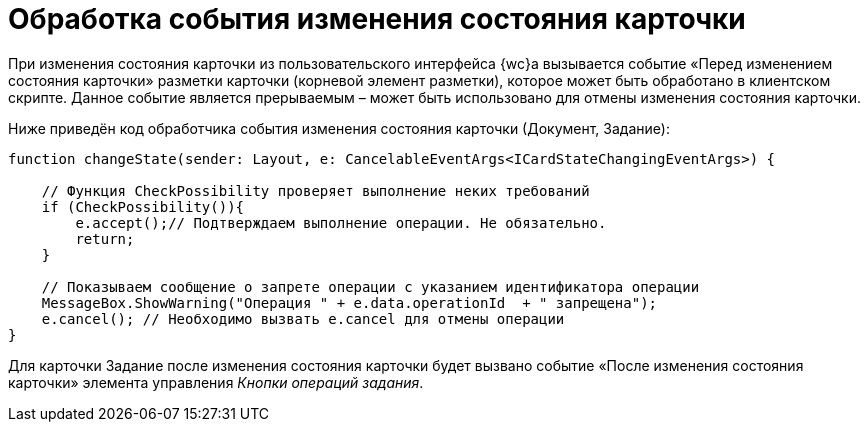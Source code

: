 = Обработка события изменения состояния карточки

При изменения состояния карточки из пользовательского интерфейса {wc}а вызывается событие «Перед изменением состояния карточки» разметки карточки (корневой элемент разметки), которое может быть обработано в клиентском скрипте. Данное событие является прерываемым – может быть использовано для отмены изменения состояния карточки.

Ниже приведён код обработчика события изменения состояния карточки (Документ, Задание):

[source,typescript]
----
function changeState(sender: Layout, e: CancelableEventArgs<ICardStateChangingEventArgs>) {
    
    // Функция CheckPossibility проверяет выполнение неких требований
    if (CheckPossibility()){
        e.accept();// Подтверждаем выполнение операции. Не обязательно.
        return;
    }

    // Показываем сообщение о запрете операции с указанием идентификатора операции
    MessageBox.ShowWarning("Операция " + e.data.operationId  + " запрещена");
    e.cancel(); // Необходимо вызвать e.cancel для отмены операции
}
----

Для карточки Задание после изменения состояния карточки будет вызвано событие «После изменения состояния карточки» элемента управления _Кнопки операций задания_.